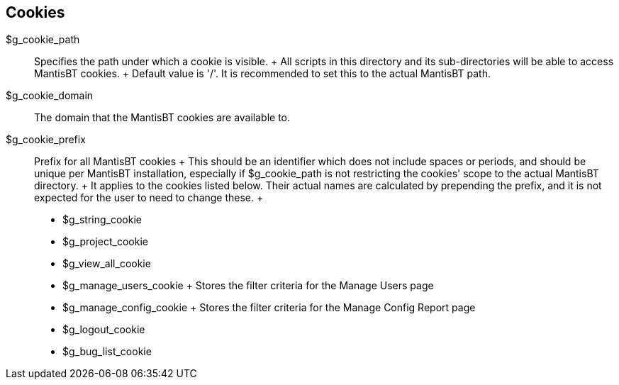 [[admin.config.cookies]]
== Cookies

$g_cookie_path::
  Specifies the path under which a cookie is visible.
  +
  All scripts in this directory and its sub-directories will be able to
  access MantisBT cookies.
  +
  Default value is '/'. It is recommended to set this to the actual
  MantisBT path.
$g_cookie_domain::
  The domain that the MantisBT cookies are available to.
$g_cookie_prefix::
  Prefix for all MantisBT cookies
  +
  This should be an identifier which does not include spaces or periods,
  and should be unique per MantisBT installation, especially if
  $g_cookie_path is not restricting the cookies' scope to the actual
  MantisBT directory.
  +
  It applies to the cookies listed below. Their actual names are
  calculated by prepending the prefix, and it is not expected for the
  user to need to change these.
  +
  * $g_string_cookie
  * $g_project_cookie
  * $g_view_all_cookie
  * $g_manage_users_cookie
  +
  Stores the filter criteria for the Manage Users page
  * $g_manage_config_cookie
  +
  Stores the filter criteria for the Manage Config Report page
  * $g_logout_cookie
  * $g_bug_list_cookie
